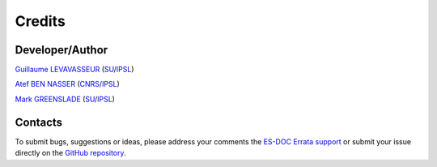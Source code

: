 .. _credits:


Credits
=======

Developer/Author
****************

`Guillaume LEVAVASSEUR <glipsl@ipsl.fr>`_ (`SU <https://www.sorbonne-universite.fr/>`_/`IPSL <https://www.ipsl.fr/>`_)

`Atef BEN NASSER <abennasser@ipsl.fr>`_ (`CNRS <http://www.cnrs.fr>`_/`IPSL <https://www.ipsl.fr/>`_)

`Mark GREENSLADE <momipsl@ipsl.fr>`_ (`SU <https://www.sorbonne-universite.fr/>`_/`IPSL <https://www.ipsl.fr/>`_)

Contacts
********

To submit bugs, suggestions or ideas, please address your comments the `ES-DOC Errata support <support@errata.es-doc.org>`_
or submit your issue directly on the `GitHub repository <https://github.com/ES-DOC/esdoc-errata-client>`_.

